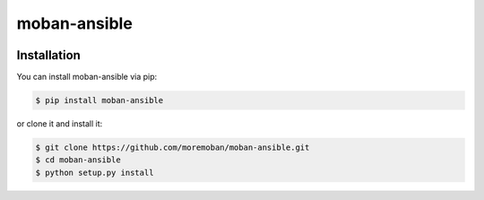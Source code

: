 ================================================================================
moban-ansible
================================================================================

.. image:: https://api.travis-ci.org/moremoban/moban-ansible.svg
   :target: http://travis-ci.org/moremoban/moban-ansible

.. image:: https://codecov.io/github/moremoban/moban-ansible/coverage.png
   :target: https://codecov.io/github/moremoban/moban-ansible
.. image:: https://badge.fury.io/py/moban-ansible.svg
   :target: https://pypi.org/project/moban-ansible

.. image:: https://pepy.tech/badge/moban-ansible/month
   :target: https://pepy.tech/project/moban-ansible/month

.. image:: https://img.shields.io/github/stars/moremoban/moban-ansible.svg?style=social&maxAge=3600&label=Star
    :target: https://github.com/moremoban/moban-ansible/stargazers

.. image:: https://dev.azure.com/moremoban/moban-ansible/_apis/build/status/moremoban.moban-ansible?branchName=master
   :target: https://dev.azure.com/moremoban/moban-ansible/_build/latest?definitionId=2&branchName=master


Installation
================================================================================


You can install moban-ansible via pip:

.. code-block:: bash

    $ pip install moban-ansible


or clone it and install it:

.. code-block:: bash

    $ git clone https://github.com/moremoban/moban-ansible.git
    $ cd moban-ansible
    $ python setup.py install
